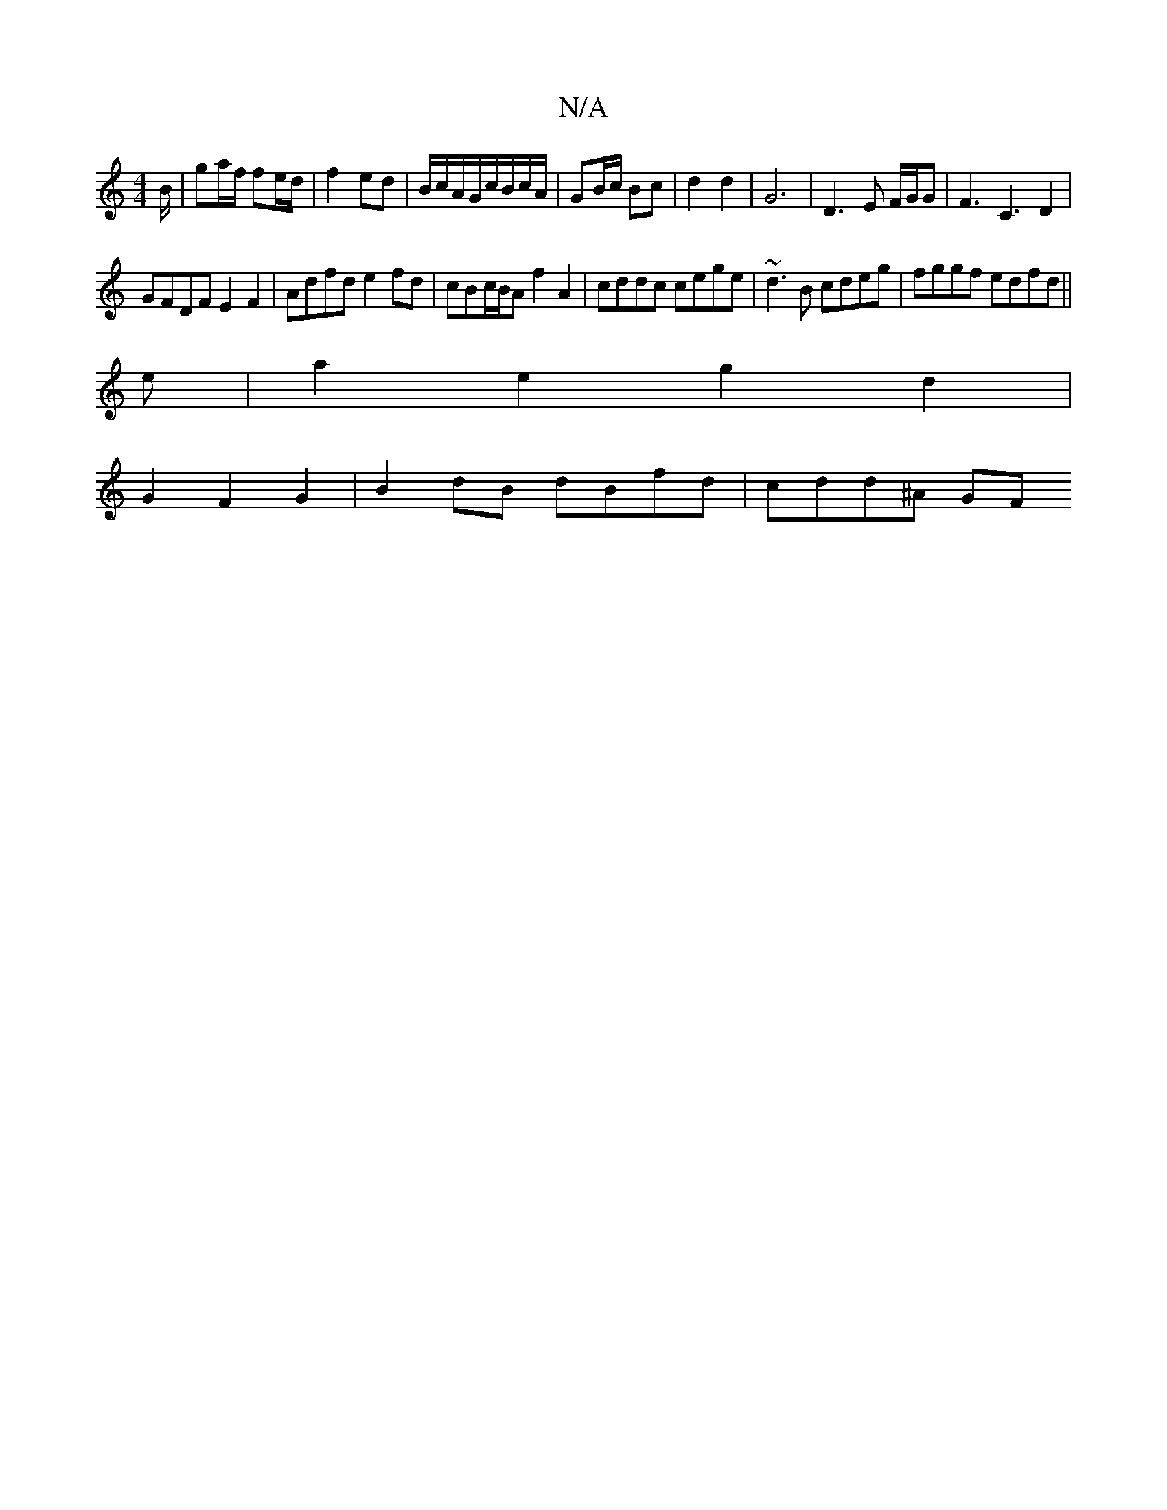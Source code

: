 X:1
T:N/A
M:4/4
R:N/A
K:Cmajor
/B/| ga/f/ fe/d/| f2 ed|B/c/A/G/c/B/c/A/|GB/c/ Bc | d2 d2 | G6 | D3 E F/G/G|F3 C3 D2|
GFDF E2F2|Adfd e2 fd| cBc/B/A f2A2|cddc cege|~d3B cdeg|fggf edfd||
e |a2 e2 g2 d2 |
G2F2G2 | B2 dB dBfd | cdd^A GF